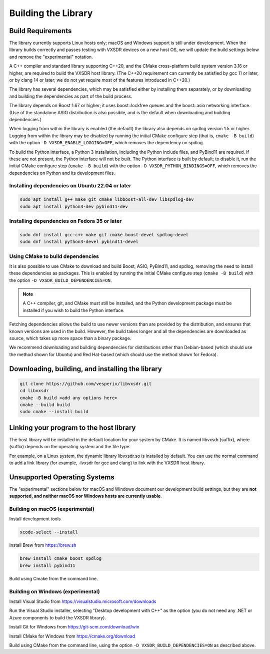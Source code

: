 ..
   Copyright (c) 2023 Vesperix Corporation
   SPDX-License-Identifier: CC-BY-SA-4.0

Building the Library
====================

Build Requirements
------------------

The library currently supports Linux hosts only; macOS and Windows
support is still under development.
When the library builds correctly and passes testing with VXSDR devices on a
new host OS, we will update the build settings below and remove the "experimental" notation.

A C++ compiler and standard library supporting C++20, and the CMake cross-platform build
system version 3.16 or higher, are required to build the VXSDR host library. (The C++20
requirement can currently be satisfied by gcc 11 or later, or by clang 14 or later;
we do not yet require most of the features introduced in C++20.)

The library has several dependencies, which may be satisfied either by installing them separately,
or by downloading and building the dependencies as part of the build process.

The library depends on Boost 1.67 or higher; it uses boost::lockfree queues
and the boost::asio networking interface. (Use of the standalone ASIO distribution is also possible,
and is the default when downloading and building dependencies.)

When logging from within the library is enabled (the default) the library also depends on spdlog
version 1.5 or higher. Logging from within the library may be disabled by running the initial CMake
configure step (that is, ``cmake -B build``) with the option ``-D VXSDR_ENABLE_LOGGING=OFF``,
which removes the dependency on spdlog.

To build the Python interface, a Python 3 installation, including the Python include files, and
PyBind11 are required. If these are not present, the Python interface will not be built. The Python
interface is built by default; to disable it, run the initial CMake configure step
(``cmake -B build``) with the option ``-D VXSDR_PYTHON_BINDINGS=OFF``, which
removes the dependencies on Python and its development files.

Installing dependencies on Ubuntu 22.04 or later
~~~~~~~~~~~~~~~~~~~~~~~~~~~~~~~~~~~~~~~~~~~~~~~~~

.. highlight:: text
.. code-block::

   sudo apt install g++ make git cmake libboost-all-dev libspdlog-dev
   sudo apt install python3-dev pybind11-dev

Installing dependencies on Fedora 35 or later
~~~~~~~~~~~~~~~~~~~~~~~~~~~~~~~~~~~~~~~~~~~~~~

.. highlight:: text
.. code-block::

   sudo dnf install gcc-c++ make git cmake boost-devel spdlog-devel
   sudo dnf install python3-devel pybind11-devel

Using CMake to build dependencies
~~~~~~~~~~~~~~~~~~~~~~~~~~~~~~~~~~
It is also possible to use CMake to download and build Boost, ASIO, PyBind11, and
spdlog, removing the need to install these dependencies as packages. This is enabled by
running the initial CMake configure step (``cmake -B build``) with the option
``-D VXSDR_BUILD_DEPENDENCIES=ON``.

.. note::

   A C++ compiler, git, and CMake must still be installed, and the Python development package
   must be installed if you wish to build the Python interface.

Fetching dependencies allows the build to use newer versions than
are provided by the distribution, and ensures that known versions are used in the build.
However, the build takes longer and all the dependencies are downloaded as source, which
takes up more space than a binary package.

We recommend downloading and building dependencies for distributions other than Debian-based
(which should use the method shown for Ubuntu) and Red Hat-based (which should use the
method shown for Fedora).

Downloading, building, and installing the library
-------------------------------------------------

.. highlight:: text
.. code-block::

   git clone https://github.com/vesperix/libvxsdr.git
   cd libvxsdr
   cmake -B build <add any options here>
   cmake --build build
   sudo cmake --install build

Linking your program to the host library
----------------------------------------

The host library will be installed in the default location for your system by CMake.
It is named libvxsdr.(suffix), where (suffix) depends on the operating system and the file
type.

For example, on a Linux system, the dynamic library libvxsdr.so is installed by default.
You can use the normal command to add a link library
(for example, -lvxsdr for gcc and clang) to link with the VXSDR host library.

Unsupported Operating Systems
-----------------------------

The "experimental" sections below for macOS and Windows document our development
build settings, but they are **not supported, and neither macOS nor Windows hosts are currently usable**.

Building on macOS (experimental)
~~~~~~~~~~~~~~~~~~~~~~~~~~~~~~~~
Install development tools

.. highlight:: text
.. code-block::

   xcode-select --install

Install Brew from https://brew.sh

.. highlight:: text
.. code-block::

   brew install cmake boost spdlog
   brew install pybind11

Build using Cmake from the command line.

Building on Windows (experimental)
~~~~~~~~~~~~~~~~~~~~~~~~~~~~~~~~~~
Install Visual Studio from https://visualstudio.microsoft.com/downloads

Run the  Visual Studio installer, selecting "Desktop development with C++"
as the option (you do not need any .NET or Azure components to build the
VXSDR library).

Install Git for Windows from https://git-scm.com/download/win

Install CMake for Windows from https://cmake.org/download

Build using CMake from the command line, using the option
``-D VXSDR_BUILD_DEPENDENCIES=ON`` as described above.
